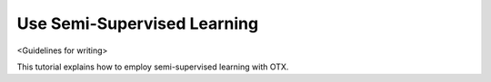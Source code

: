 ############################
Use Semi-Supervised Learning
############################

<Guidelines for writing>

This tutorial explains how to employ semi-supervised learning with OTX.

